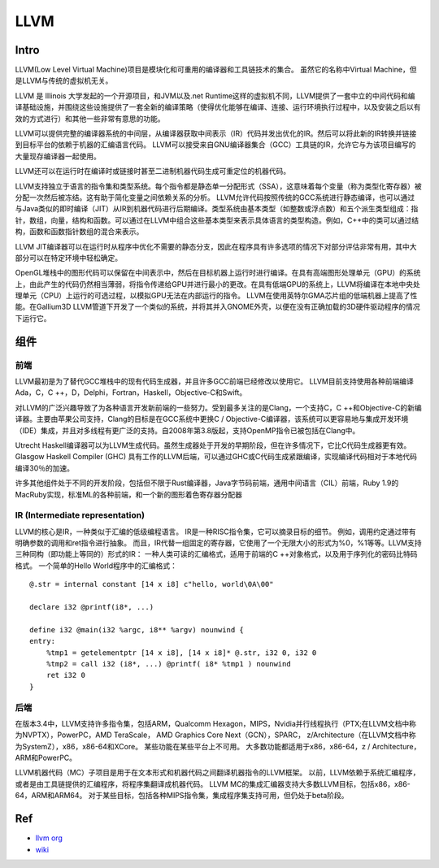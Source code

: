 LLVM
============================================

Intro
---------------------------------------------
LLVM(Low Level Virtual Machine)项目是模块化和可重用的编译器和工具链技术的集合。
虽然它的名称中Virtual Machine，但是LLVM与传统的虚拟机无关。

LLVM 是 Illinois 大学发起的一个开源项目，和JVM以及.net Runtime这样的虚拟机不同，LLVM提供了一套中立的中间代码和编译基础设施，并围绕这些设施提供了一套全新的编译策略（使得优化能够在编译、连接、运行环境执行过程中，以及安装之后以有效的方式进行）和其他一些非常有意思的功能。

LLVM可以提供完整的编译器系统的中间层，从编译器获取中间表示（IR）代码并发出优化的IR。然后可以将此新的IR转换并链接到目标平台的依赖于机器的汇编语言代码。 LLVM可以接受来自GNU编译器集合（GCC）工具链的IR，允许它与为该项目编写的大量现存编译器一起使用。

LLVM还可以在运行时在编译时或链接时甚至二进制机器代码生成可重定位的机器代码。

LLVM支持独立于语言的指令集和类型系统。每个指令都是静态单一分配形式（SSA），这意味着每个变量（称为类型化寄存器）被分配一次然后被冻结。这有助于简化变量之间依赖关系的分析。 LLVM允许代码按照传统的GCC系统进行静态编译，也可以通过与Java类似的即时编译（JIT）从IR到机器代码进行后期编译。类型系统由基本类型（如整数或浮点数）和五个派生类型组成：指针，数组，向量，结构和函数。可以通过在LLVM中组合这些基本类型来表示具体语言的类型构造。例如，C++中的类可以通过结构，函数和函数指针数组的混合来表示。

LLVM JIT编译器可以在运行时从程序中优化不需要的静态分支，因此在程序具有许多选项的情况下对部分评估非常有用，其中大部分可以在特定环境中轻松确定。

OpenGL堆栈中的图形代码可以保留在中间表示中，然后在目标机器上运行时进行编译。在具有高端图形处理单元（GPU）的系统上，由此产生的代码仍然相当薄弱，将指令传递给GPU并进行最小的更改。在具有低端GPU的系统上，LLVM将编译在本地中央处理单元（CPU）上运行的可选过程，以模拟GPU无法在内部运行的指令。 LLVM在使用英特尔GMA芯片组的低端机器上提高了性能。在Gallium3D LLVM管道下开发了一个类似的系统，并将其并入GNOME外壳，以便在没有正确加载的3D硬件驱动程序的情况下运行它。

组件
---------------------------------------------

前端
~~~~~~~~~~~~~~~~~~~~~~~~~~~~~~~~~~~~~~~~~~~~~~~~~

LLVM最初是为了替代GCC堆栈中的现有代码生成器，并且许多GCC前端已经修改以使用它。 LLVM目前支持使用各种前端编译Ada，C，C ++，D，Delphi，Fortran，Haskell，Objective-C和Swift。

对LLVM的广泛兴趣导致了为各种语言开发新前端的一些努力。受到最多关注的是Clang，一个支持C，C ++和Objective-C的新编译器。主要由苹果公司支持，Clang的目标是在GCC系统中更换C / Objective-C编译器，该系统可以更容易地与集成开发环境（IDE）集成，并且对多线程有更广泛的支持。自2008年第3.8版起，支持OpenMP指令已被包括在Clang中。

Utrecht Haskell编译器可以为LLVM生成代码。虽然生成器处于开发的早期阶段，但在许多情况下，它比C代码生成器更有效。Glasgow Haskell Compiler (GHC) 具有工作的LLVM后端，可以通过GHC或C代码生成紧跟编译，实现编译代码相对于本地代码编译30％的加速。

许多其他组件处于不同的开发阶段，包括但不限于Rust编译器，Java字节码前端，通用中间语言（CIL）前端，Ruby 1.9的MacRuby实现，标准ML的各种前端，和一个新的图形着色寄存器分配器

IR (Intermediate representation)
~~~~~~~~~~~~~~~~~~~~~~~~~~~~~~~~~~~~~~~~~~~~~~~~~

LLVM的核心是IR，一种类似于汇编的低级编程语言。 IR是一种RISC指令集，它可以摘录目标的细节。 例如，调用约定通过带有明确参数的调用和ret指令进行抽象。 而且，IR代替一组固定的寄存器，它使用了一个无限大小的形式为%0，%1等等。LLVM支持三种同构（即功能上等同的）形式的IR：
一种人类可读的汇编格式，适用于前端的C ++对象格式，以及用于序列化的密码比特码格式。 一个简单的Hello World程序中的汇编格式：

::

    @.str = internal constant [14 x i8] c"hello, world\0A\00"

    declare i32 @printf(i8*, ...)

    define i32 @main(i32 %argc, i8** %argv) nounwind {
    entry:
        %tmp1 = getelementptr [14 x i8], [14 x i8]* @.str, i32 0, i32 0
        %tmp2 = call i32 (i8*, ...) @printf( i8* %tmp1 ) nounwind
        ret i32 0
    }

后端
~~~~~~~~~~~~~~~~~~~~~~~~~~~~~~~~~~~~~~~~~~~~~~~~~
在版本3.4中，LLVM支持许多指令集，包括ARM，Qualcomm Hexagon，MIPS，Nvidia并行线程执行（PTX;在LLVM文档中称为NVPTX），PowerPC，AMD TeraScale， AMD Graphics Core Next（GCN），SPARC， z/Architecture（在LLVM文档中称为SystemZ），x86，x86-64和XCore。 某些功能在某些平台上不可用。 大多数功能都适用于x86，x86-64，z / Architecture，ARM和PowerPC。

LLVM机器代码（MC）子项目是用于在文本形式和机器代码之间翻译机器指令的LLVM框架。 以前，LLVM依赖于系统汇编程序，或者是由工具链提供的汇编程序，将程序集翻译成机器代码。 LLVM MC的集成汇编器支持大多数LLVM目标，包括x86，x86-64，ARM和ARM64。 对于某些目标，包括各种MIPS指令集，集成程序集支持可用，但仍处于beta阶段。

Ref
---------------------------------------------

- `llvm org <http://llvm.org/>`_
- `wiki <https://en.wikipedia.org/wiki/LLVM>`_